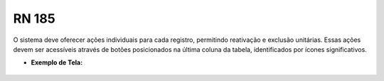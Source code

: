 **RN 185**
==========
O sistema deve oferecer ações individuais para cada registro, permitindo reativação e exclusão unitárias. Essas ações devem ser acessíveis através de botões posicionados na última coluna da tabela, identificados por ícones significativos.

- **Exemplo de Tela:**
     .. figure:: ReativarAutoridade5.png

